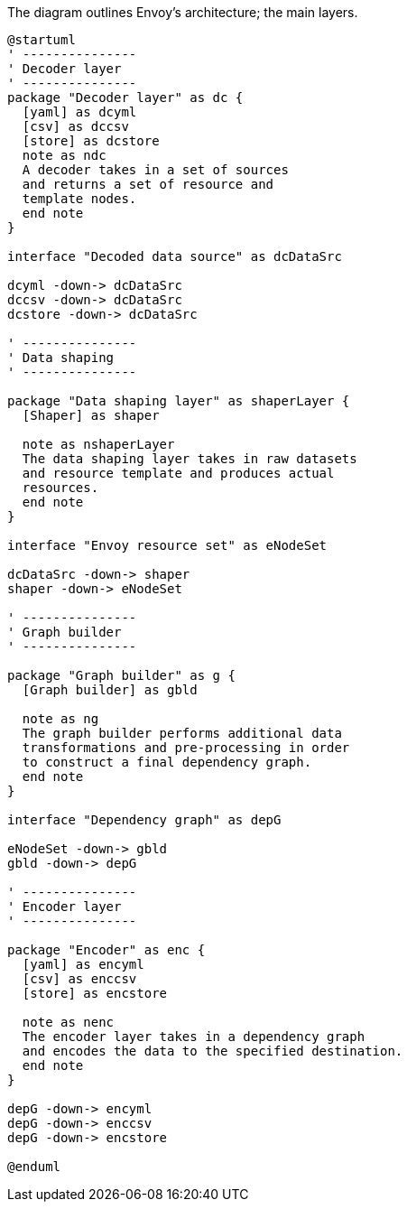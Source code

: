 .The diagram outlines Envoy's architecture; the main layers.
[plantuml,envoy-arch,svg,role=sequence]
----
@startuml
' ---------------
' Decoder layer
' ---------------
package "Decoder layer" as dc {
  [yaml] as dcyml
  [csv] as dccsv
  [store] as dcstore
  note as ndc
  A decoder takes in a set of sources
  and returns a set of resource and
  template nodes.
  end note
}

interface "Decoded data source" as dcDataSrc

dcyml -down-> dcDataSrc
dccsv -down-> dcDataSrc
dcstore -down-> dcDataSrc

' ---------------
' Data shaping
' ---------------

package "Data shaping layer" as shaperLayer {
  [Shaper] as shaper

  note as nshaperLayer
  The data shaping layer takes in raw datasets
  and resource template and produces actual
  resources.
  end note
}

interface "Envoy resource set" as eNodeSet

dcDataSrc -down-> shaper
shaper -down-> eNodeSet

' ---------------
' Graph builder
' ---------------

package "Graph builder" as g {
  [Graph builder] as gbld

  note as ng
  The graph builder performs additional data
  transformations and pre-processing in order
  to construct a final dependency graph.
  end note
}

interface "Dependency graph" as depG

eNodeSet -down-> gbld
gbld -down-> depG

' ---------------
' Encoder layer
' ---------------

package "Encoder" as enc {
  [yaml] as encyml
  [csv] as enccsv
  [store] as encstore

  note as nenc
  The encoder layer takes in a dependency graph
  and encodes the data to the specified destination.
  end note
}

depG -down-> encyml
depG -down-> enccsv
depG -down-> encstore

@enduml
----
